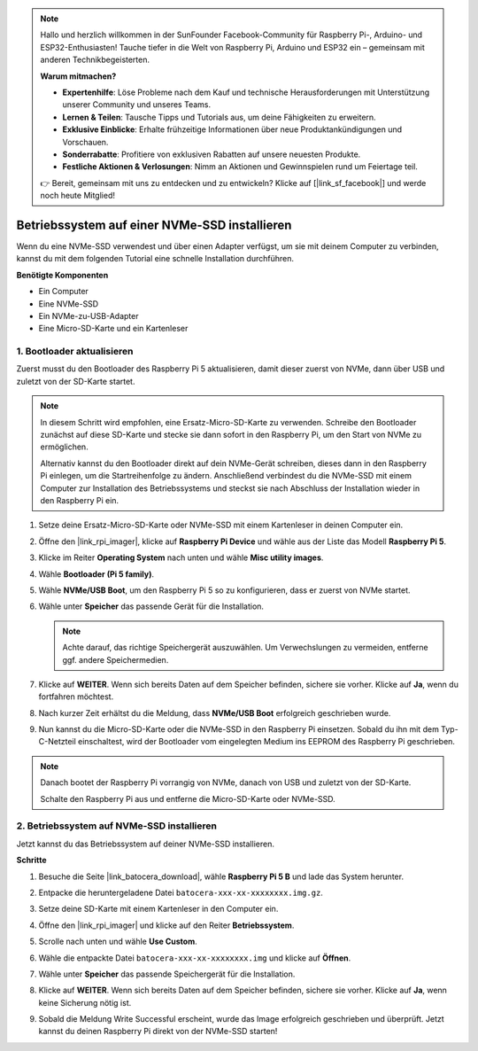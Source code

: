 .. note:: 

    Hallo und herzlich willkommen in der SunFounder Facebook-Community für Raspberry Pi-, Arduino- und ESP32-Enthusiasten! Tauche tiefer in die Welt von Raspberry Pi, Arduino und ESP32 ein – gemeinsam mit anderen Technikbegeisterten.

    **Warum mitmachen?**

    - **Expertenhilfe**: Löse Probleme nach dem Kauf und technische Herausforderungen mit Unterstützung unserer Community und unseres Teams.
    - **Lernen & Teilen**: Tausche Tipps und Tutorials aus, um deine Fähigkeiten zu erweitern.
    - **Exklusive Einblicke**: Erhalte frühzeitige Informationen über neue Produktankündigungen und Vorschauen.
    - **Sonderrabatte**: Profitiere von exklusiven Rabatten auf unsere neuesten Produkte.
    - **Festliche Aktionen & Verlosungen**: Nimm an Aktionen und Gewinnspielen rund um Feiertage teil.

    👉 Bereit, gemeinsam mit uns zu entdecken und zu entwickeln? Klicke auf [|link_sf_facebook|] und werde noch heute Mitglied!

.. _install_to_nvme_ubuntu_mini:

Betriebssystem auf einer NVMe-SSD installieren
===============================================

Wenn du eine NVMe-SSD verwendest und über einen Adapter verfügst, um sie mit deinem Computer zu verbinden, kannst du mit dem folgenden Tutorial eine schnelle Installation durchführen.

**Benötigte Komponenten**

* Ein Computer
* Eine NVMe-SSD
* Ein NVMe-zu-USB-Adapter
* Eine Micro-SD-Karte und ein Kartenleser

.. _update_bootloader_mini:

1. Bootloader aktualisieren
------------------------------

Zuerst musst du den Bootloader des Raspberry Pi 5 aktualisieren, damit dieser zuerst von NVMe, dann über USB und zuletzt von der SD-Karte startet.

.. .. raw:: html

..     <iframe width="700" height="500" src="https://www.youtube.com/embed/tCKTgAeWIjc?start=47&end=95&si=xbmsWGBvCWefX01T" title="YouTube video player" frameborder="0" allow="accelerometer; autoplay; clipboard-write; encrypted-media; gyroscope; picture-in-picture; web-share" referrerpolicy="strict-origin-when-cross-origin" allowfullscreen></iframe>


.. note::

    In diesem Schritt wird empfohlen, eine Ersatz-Micro-SD-Karte zu verwenden. Schreibe den Bootloader zunächst auf diese SD-Karte und stecke sie dann sofort in den Raspberry Pi, um den Start von NVMe zu ermöglichen.

    Alternativ kannst du den Bootloader direkt auf dein NVMe-Gerät schreiben, dieses dann in den Raspberry Pi einlegen, um die Startreihenfolge zu ändern. Anschließend verbindest du die NVMe-SSD mit einem Computer zur Installation des Betriebssystems und steckst sie nach Abschluss der Installation wieder in den Raspberry Pi ein.

#. Setze deine Ersatz-Micro-SD-Karte oder NVMe-SSD mit einem Kartenleser in deinen Computer ein.

#. Öffne den |link_rpi_imager|, klicke auf **Raspberry Pi Device** und wähle aus der Liste das Modell **Raspberry Pi 5**.

   .. image:: img/os_choose_device_pi5.png
      :width: 90%

#. Klicke im Reiter **Operating System** nach unten und wähle **Misc utility images**.

   .. image:: img/nvme_misc.png
      :width: 90%
   
#. Wähle **Bootloader (Pi 5 family)**.

   .. image:: img/nvme_bootloader.png
      :width: 90%


#. Wähle **NVMe/USB Boot**, um den Raspberry Pi 5 so zu konfigurieren, dass er zuerst von NVMe startet.

   .. image:: img/nvme_nvme_boot.png
      :width: 90%



#. Wähle unter **Speicher** das passende Gerät für die Installation.

   .. note::

      Achte darauf, das richtige Speichergerät auszuwählen. Um Verwechslungen zu vermeiden, entferne ggf. andere Speichermedien.

   .. image:: img/os_choose_sd.png
      :width: 90%


#. Klicke auf **WEITER**. Wenn sich bereits Daten auf dem Speicher befinden, sichere sie vorher. Klicke auf **Ja**, wenn du fortfahren möchtest.

   .. image:: img/os_continue.png
      :width: 90%


#. Nach kurzer Zeit erhältst du die Meldung, dass **NVMe/USB Boot** erfolgreich geschrieben wurde.

   .. image:: img/nvme_boot_finish.png
      :width: 90%


#. Nun kannst du die Micro-SD-Karte oder die NVMe-SSD in den Raspberry Pi einsetzen. Sobald du ihn mit dem Typ-C-Netzteil einschaltest, wird der Bootloader vom eingelegten Medium ins EEPROM des Raspberry Pi geschrieben.

.. note::

    Danach bootet der Raspberry Pi vorrangig von NVMe, danach von USB und zuletzt von der SD-Karte.

    Schalte den Raspberry Pi aus und entferne die Micro-SD-Karte oder NVMe-SSD.


2. Betriebssystem auf NVMe-SSD installieren
-----------------------------------------------

Jetzt kannst du das Betriebssystem auf deiner NVMe-SSD installieren.

**Schritte**

#. Besuche die Seite |link_batocera_download|, wähle **Raspberry Pi 5 B** und lade das System herunter.

   .. image:: img/batocera_download.png
      :width: 90%



#. Entpacke die heruntergeladene Datei ``batocera-xxx-xx-xxxxxxxx.img.gz``.


#. Setze deine SD-Karte mit einem Kartenleser in den Computer ein.


#. Öffne den |link_rpi_imager| und klicke auf den Reiter **Betriebssystem**.


   .. image:: img/os_choose_os.png
      :width: 90%

#. Scrolle nach unten und wähle **Use Custom**.

   .. image:: img/batocera_os_use_custom.png
      :width: 90%



#. Wähle die entpackte Datei ``batocera-xxx-xx-xxxxxxxx.img`` und klicke auf **Öffnen**.


   .. image:: img/batocera_os_choose.png
      :width: 90%


#. Wähle unter **Speicher** das passende Speichergerät für die Installation.

   .. image:: img/nvme_ssd_storage.png
      :width: 90%



#. Klicke auf **WEITER**. Wenn sich bereits Daten auf dem Speicher befinden, sichere sie vorher. Klicke auf **Ja**, wenn keine Sicherung nötig ist.

   .. image:: img/nvme_erase.png
      :width: 90%


#. Sobald die Meldung Write Successful erscheint, wurde das Image erfolgreich geschrieben und überprüft. Jetzt kannst du deinen Raspberry Pi direkt von der NVMe-SSD starten!
